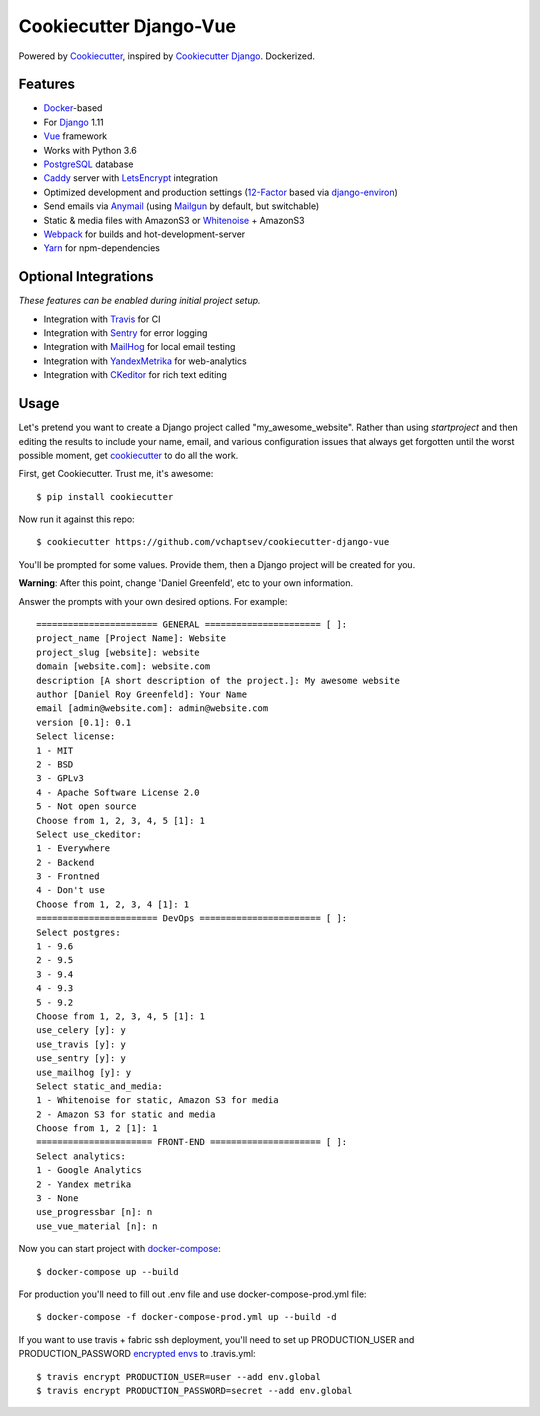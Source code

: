 Cookiecutter Django-Vue
=======================

Powered by Cookiecutter_, inspired by `Cookiecutter Django`_.
Dockerized.

.. _cookiecutter: https://github.com/audreyr/cookiecutter
.. _`Cookiecutter Django`: https://github.com/pydanny/cookiecutter-django


.. image:: https://i.imgur.com/SA8cjs8.png
   :name: cookiecutter-django-vue
   :align: center
   :alt: cookiecutter-django-vue
   :target: https://github.com/vchaptsev/cookiecutter-django-vue

Features
---------

* Docker_-based
* For Django_ 1.11
* Vue_ framework
* Works with Python 3.6
* PostgreSQL_ database
* Caddy_ server with LetsEncrypt_ integration

* Optimized development and production settings (12-Factor_ based via django-environ_)
* Send emails via Anymail_ (using Mailgun_ by default, but switchable)
* Static & media files with AmazonS3 or Whitenoise_ + AmazonS3
* Webpack_ for builds and hot-development-server
* Yarn_ for npm-dependencies

Optional Integrations
---------------------

*These features can be enabled during initial project setup.*

* Integration with Travis_ for CI
* Integration with Sentry_ for error logging
* Integration with MailHog_ for local email testing
* Integration with YandexMetrika_ for web-analytics
* Integration with CKeditor_ for rich text editing

.. _Django: https://www.djangoproject.com/
.. _django-environ: https://github.com/joke2k/django-environ
.. _12-Factor: http://12factor.net/
.. _Mailgun: http://www.mailgun.com/
.. _Anymail: https://github.com/anymail/django-anymail
.. _MailHog: https://github.com/mailhog/MailHog
.. _Sentry: https://sentry.io/welcome/
.. _Caddy: https://caddyserver.com/
.. _LetsEncrypt: https://letsencrypt.org/
.. _Webpack: https://webpack.github.io/
.. _Yarn: https://yarnpkg.com/
.. _Vue: https://vuejs.org/
.. _Travis: https://travis-ci.org/
.. _YandexMetrika: https://tech.yandex.ru/metrika/
.. _CKeditor: https://ckeditor.com/
.. _Docker: https://www.docker.com/
.. _PostgreSQL: https://www.postgresql.org/
.. _Whitenoise: http://whitenoise.evans.io/

Usage
------

Let's pretend you want to create a Django project called "my_awesome_website". Rather than using `startproject`
and then editing the results to include your name, email, and various configuration issues that always get forgotten until the worst possible moment, get cookiecutter_ to do all the work.

First, get Cookiecutter. Trust me, it's awesome::

    $ pip install cookiecutter

Now run it against this repo::

    $ cookiecutter https://github.com/vchaptsev/cookiecutter-django-vue

You'll be prompted for some values. Provide them, then a Django project will be created for you.

**Warning**: After this point, change 'Daniel Greenfeld', etc to your own information.

Answer the prompts with your own desired options. For example::

    ======================= GENERAL ====================== [ ]:
    project_name [Project Name]: Website
    project_slug [website]: website
    domain [website.com]: website.com
    description [A short description of the project.]: My awesome website
    author [Daniel Roy Greenfeld]: Your Name
    email [admin@website.com]: admin@website.com
    version [0.1]: 0.1
    Select license:
    1 - MIT
    2 - BSD
    3 - GPLv3
    4 - Apache Software License 2.0
    5 - Not open source
    Choose from 1, 2, 3, 4, 5 [1]: 1
    Select use_ckeditor:
    1 - Everywhere
    2 - Backend
    3 - Frontned
    4 - Don't use
    Choose from 1, 2, 3, 4 [1]: 1
    ======================= DevOps ======================= [ ]:
    Select postgres:
    1 - 9.6
    2 - 9.5
    3 - 9.4
    4 - 9.3
    5 - 9.2
    Choose from 1, 2, 3, 4, 5 [1]: 1
    use_celery [y]: y
    use_travis [y]: y
    use_sentry [y]: y
    use_mailhog [y]: y
    Select static_and_media:
    1 - Whitenoise for static, Amazon S3 for media
    2 - Amazon S3 for static and media
    Choose from 1, 2 [1]: 1
    ====================== FRONT-END ===================== [ ]:
    Select analytics:
    1 - Google Analytics
    2 - Yandex metrika
    3 - None
    use_progressbar [n]: n
    use_vue_material [n]: n

Now you can start project with `docker-compose`_::

    $ docker-compose up --build

For production you'll need to fill out .env file and use docker-compose-prod.yml file::

    $ docker-compose -f docker-compose-prod.yml up --build -d


If you want to use travis + fabric ssh deployment, you'll need to set up PRODUCTION_USER and PRODUCTION_PASSWORD `encrypted envs`_ to .travis.yml::

    $ travis encrypt PRODUCTION_USER=user --add env.global
    $ travis encrypt PRODUCTION_PASSWORD=secret --add env.global


.. _`encrypted envs`: https://docs.travis-ci.com/user/environment-variables/#Encrypting-environment-variables
.. _`docker-compose`: https://docs.docker.com/compose/
